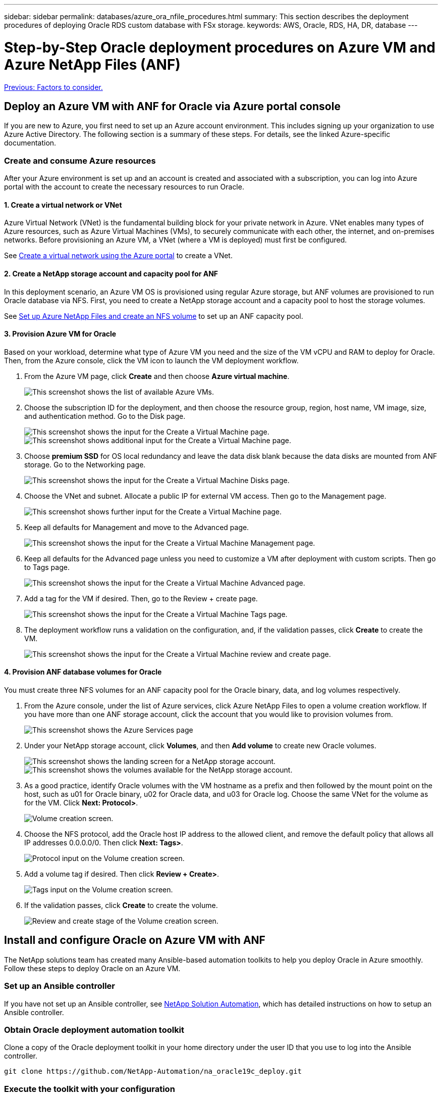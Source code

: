 ---
sidebar: sidebar
permalink: databases/azure_ora_nfile_procedures.html
summary: This section describes the deployment procedures of deploying Oracle RDS custom database with FSx storage.
keywords: AWS, Oracle, RDS, HA, DR, database
---

= Step-by-Step Oracle deployment procedures on Azure VM and Azure NetApp Files (ANF)
:hardbreaks:
:nofooter:
:icons: font
:linkattrs:
:table-stripes: odd
:imagesdir: ./../media/

link:azure_ora_nfile_factors.html[Previous: Factors to consider.]

== Deploy an Azure VM with ANF for Oracle via Azure portal console

If you are new to Azure, you first need to set up an Azure account environment. This includes signing up your organization to use Azure Active Directory. The following section is a summary of these steps. For details, see the linked Azure-specific documentation.

=== Create and consume Azure resources

After your Azure environment is set up and an account is created and associated with a subscription, you can log into Azure portal with the account to create the necessary resources to run Oracle.

==== 1. Create a virtual network or VNet

Azure Virtual Network (VNet) is the fundamental building block for your private network in Azure. VNet enables many types of Azure resources, such as Azure Virtual Machines (VMs), to securely communicate with each other, the internet, and on-premises networks. Before provisioning an Azure VM, a VNet (where a VM is deployed) must first be configured.

See link:https://docs.microsoft.com/en-us/azure/virtual-network/quick-create-portal[Create a virtual network using the Azure portal^] to create a VNet.

==== 2. Create a NetApp storage account and capacity pool for ANF

In this deployment scenario, an Azure VM OS is provisioned using regular Azure storage, but ANF volumes are provisioned to run Oracle database via NFS. First, you need to create a NetApp storage account and a capacity pool to host the storage volumes.

See link:https://docs.microsoft.com/en-us/azure/azure-netapp-files/azure-netapp-files-quickstart-set-up-account-create-volumes?tabs=azure-portal[Set up Azure NetApp Files and create an NFS volume^] to set up an ANF capacity pool.

==== 3. Provision Azure VM for Oracle

Based on your workload, determine what type of Azure VM you need and the size of the VM vCPU and RAM to deploy for Oracle. Then, from the Azure console, click the VM icon to launch the VM deployment workflow.

. From the Azure VM page, click *Create* and then choose *Azure virtual machine*.
+
image:db_ora_azure_anf_vm_01.PNG[This screenshot shows the list of available Azure VMs.]

. Choose the subscription ID for the deployment, and then choose the resource group, region, host name, VM image, size, and authentication method. Go to the Disk page.
+
image:db_ora_azure_anf_vm_02-1.PNG[This screenshot shows the input for the Create a Virtual Machine page.]
image:db_ora_azure_anf_vm_02-2.PNG[This screenshot shows additional input for the Create a Virtual Machine page.]

. Choose *premium SSD* for OS local redundancy and leave the data disk blank because the data disks are mounted from ANF storage. Go to the Networking page.
+
image:db_ora_azure_anf_vm_03.PNG[This screenshot shows the input for the Create a Virtual Machine Disks page.]

. Choose the VNet and subnet. Allocate a public IP for external VM access. Then go to the Management page.
+
image:db_ora_azure_anf_vm_04.PNG[This screenshot shows further input for the Create a Virtual Machine page.]

. Keep all defaults for Management and move to the Advanced page.
+
image:db_ora_azure_anf_vm_05.PNG[This screenshot shows the input for the Create a Virtual Machine Management page.]

. Keep all defaults for the Advanced page unless you need to customize a VM after deployment with custom scripts. Then go to Tags page.
+
image:db_ora_azure_anf_vm_06.PNG[This screenshot shows the input for the Create a Virtual Machine Advanced page.]

. Add a tag for the VM if desired. Then, go to the Review + create page.
+
image:db_ora_azure_anf_vm_07.PNG[This screenshot shows the input for the Create a Virtual Machine Tags page.]

. The deployment workflow runs a validation on the configuration, and, if the validation passes, click *Create* to create the VM.
+
image:db_ora_azure_anf_vm_08.PNG[This screenshot shows the input for the Create a Virtual Machine review and create page.]

==== 4. Provision ANF database volumes for Oracle

You must create three NFS volumes for an ANF capacity pool for the Oracle binary, data, and log volumes respectively.

. From the Azure console, under the list of Azure services, click Azure NetApp Files to open a volume creation workflow. If you have more than one ANF storage account, click the account that you would like to provision volumes from.
+
image:db_ora_azure_anf_vols_00.PNG[This screenshot shows the Azure Services page, with ANF highlighted.]

. Under your NetApp storage account, click *Volumes*, and then *Add volume* to create new Oracle volumes.
+
image:db_ora_azure_anf_vols_01_1.PNG[This screenshot shows the landing screen for a NetApp storage account.]
image:db_ora_azure_anf_vols_01.PNG[This screenshot shows the volumes available for the NetApp storage account.]

. As a good practice, identify Oracle volumes with the VM hostname as a prefix and then followed by the mount point on the host, such as u01 for Oracle binary, u02 for Oracle data, and u03 for Oracle log. Choose the same VNet for the volume as for the VM. Click *Next: Protocol>*.
+
image:db_ora_azure_anf_vols_02.PNG[Volume creation screen.]

. Choose the NFS protocol, add the Oracle host IP address to the allowed client, and remove the default policy that allows all IP addresses 0.0.0.0/0. Then click *Next: Tags>*.
+
image:db_ora_azure_anf_vols_03.PNG[Protocol input on the Volume creation screen.]

. Add a volume tag if desired. Then click *Review + Create>*.
+
image:db_ora_azure_anf_vols_04.PNG[Tags input on the Volume creation screen.]

. If the validation passes, click *Create* to create the volume.
+
image:db_ora_azure_anf_vols_05.PNG[Review and create stage of the Volume creation screen.]


== Install and configure Oracle on Azure VM with ANF

The NetApp solutions team has created many Ansible-based automation toolkits to help you deploy Oracle in Azure smoothly. Follow these steps to deploy Oracle on an Azure VM.

=== Set up an Ansible controller

If you have not set up an Ansible controller, see link:https://docs.netapp.com/us-en/netapp-solutions/automation/automation_introduction.html[NetApp Solution Automation^], which has detailed instructions on how to setup an Ansible controller.

=== Obtain Oracle deployment automation toolkit

Clone a copy of the Oracle deployment toolkit in your home directory under the user ID that you use to log into the Ansible controller.

[source, cli]
git clone https://github.com/NetApp-Automation/na_oracle19c_deploy.git

=== Execute the toolkit with your configuration

See the link:https://docs.netapp.com/us-en/netapp-solutions/databases/cli_automation.html#cli-deployment-oracle-19c-database[CLI deployment Oracle 19c Database^] to execute the playbook with the CLI. You can ignore the ONTAP portion of the variables configuration in the global VARS file when you create database volumes from the Azure console rather than the CLI.

[NOTE]
The toolkit default deploys Oracle 19c with RU 19.8. It can be easily adapted for any other patch level with minor default configuration changes. Also default seed-database active log files are deployed into the data volume. If you need active log files on the log volume, it should be relocated after initial deployment. Reach out to the NetApp Solution team for help if needed.

== Set up AzAcSnap backup tool for app-consistent snapshots for Oracle

The Azure Application-Consistent Snapshot tool (AzAcSnap) is a command-line tool that enables data protection for third-party databases by handling all the orchestration required to put them into an application-consistent state before taking a storage snapshot. It then returns these databases to an operational state. NetApp recommends installing the tool on the database server host. See the following installation and configuration procedures.

=== Install AzAcSnap tool

. Get the most recent version of the link:https://aka.ms/azacsnapinstaller[the AzArcSnap Installer^].

. Copy the downloaded self-installer to the target system.

. Execute the self-installer as the root user with the default installation option. If necessary, make the file executable using the `chmod +x *.run` command.
+
[source, cli]
 ./azacsnap_installer_v5.0.run -I

=== Configure Oracle connectivity

The snapshot tools communicate with the Oracle database and need a database user with appropriate permissions to enable or disable backup mode.

==== 1. Set up AzAcSnap database user

The following examples show the setup of the Oracle database user and the use of sqlplus for communication to the Oracle database. The example commands set up a user (AZACSNAP) in the Oracle database and change the IP address, usernames, and passwords as appropriate.

. From the Oracle database installation, launch sqlplus to log into the database.
+
[source, cli]
su – oracle
sqlplus / AS SYSDBA

. Create the user.
+
[source, cli]
CREATE USER azacsnap IDENTIFIED BY password;

. Grant the user permissions. This example sets the permission for the AZACSNAP user to enable putting the database into backup mode.
+
[source, cli]
GRANT CREATE SESSION TO azacsnap;
GRANT SYSBACKUP TO azacsnap;

. Change the default user's password expiration to unlimited.
+
[source, cli]
ALTER PROFILE default LIMIT PASSWORD_LIFE_TIME unlimited;

. Validate azacsnap connectivity for the database.
+
[source, cli]
connect azacsnap/password
quit;

==== 2. Configure Linux-user azacsnap for DB access with Oracle wallet

The AzAcSnap default installation creates an azacsnap OS user. It's Bash shell environment must be configured for Oracle database access with the password stored in an Oracle wallet.

. As root user, run the `cat /etc/oratab` command to identify the ORACLE_HOME and ORACLE_SID variables on the host.
+
[source, cli]
cat /etc/oratab

. Add ORACLE_HOME, ORACLE_SID, TNS_ADMIN, and PATH variables to the azacsnap user bash profile. Change the variables as needed.
+
[source, cli]
echo "export ORACLE_SID=ORATEST" >> /home/azacsnap/.bash_profile
echo "export ORACLE_HOME=/u01/app/oracle/product/19800/ORATST" >> /home/azacsnap/.bash_profile
echo "export TNS_ADMIN=/home/azacsnap" >> /home/azacsnap/.bash_profile
echo "export PATH=\$PATH:\$ORACLE_HOME/bin" >> /home/azacsnap/.bash_profile

. As the Linux user azacsnap, create the wallet. You are prompted for the wallet password.
+
[source, cli]
sudo su - azacsnap
+
[source, cli]
mkstore -wrl $TNS_ADMIN/.oracle_wallet/ -create

. Add the connect string credentials to the Oracle Wallet. In the following example command, AZACSNAP is the ConnectString to be used by AzAcSnap, azacsnap is the Oracle Database User, and AzPasswd1 is the Oracle User's database password. You are again prompted for the wallet password.
+
[source, cli]
mkstore -wrl $TNS_ADMIN/.oracle_wallet/ -createCredential AZACSNAP azacsnap AzPasswd1

. Create the `tnsnames-ora` file. In the following example command, HOST should be set to the IP address of the Oracle Database and the Server SID should be set to the Oracle Database SID.
+
[source, cli]
echo "# Connection string
AZACSNAP=\"(DESCRIPTION=(ADDRESS=(PROTOCOL=TCP)(HOST=172.30.137.142)(PORT=1521))(CONNECT_DATA=(SID=ORATST)))\"
" > $TNS_ADMIN/tnsnames.ora

. Create the `sqlnet.ora` file.
+
[source, cli]
echo "SQLNET.WALLET_OVERRIDE = TRUE
WALLET_LOCATION=(
    SOURCE=(METHOD=FILE)
    (METHOD_DATA=(DIRECTORY=\$TNS_ADMIN/.oracle_wallet))
) " > $TNS_ADMIN/sqlnet.ora

. Test Oracle access using the wallet.
+
[source, cli]
sqlplus /@AZACSNAP as SYSBACKUP
+
The expected output from the command:
[azacsnap@acao-ora01 ~]$ sqlplus /@AZACSNAP as SYSBACKUP
+
SQL*Plus: Release 19.0.0.0.0 - Production on Thu Sep 8 18:02:07 2022
Version 19.8.0.0.0
+
Copyright (c) 1982, 2019, Oracle.  All rights reserved.
+

Connected to:
Oracle Database 19c Enterprise Edition Release 19.0.0.0.0 - Production
Version 19.8.0.0.0
+
SQL>

=== Configure ANF connectivity

This section explains how to enable communication with Azure NetApp Files (with a VM).

. Within an Azure Cloud Shell session, make sure that you are logged into the subscription that you want to be associated with the service principal by default.
+
[source, cli]
az account show

. If the subscription isn't correct, use the following command:
+
[source, cli]
az account set -s <subscription name or id>

. Create a service principal using the Azure CLI as in the following example:
+
[source, cli]
az ad sp create-for-rbac --name "AzAcSnap" --role Contributor --scopes /subscriptions/{subscription-id} --sdk-auth
+
The expected output:
+
{
  "clientId": "00aa000a-aaaa-0000-00a0-00aa000aaa0a",
  "clientSecret": "00aa000a-aaaa-0000-00a0-00aa000aaa0a",
  "subscriptionId": "00aa000a-aaaa-0000-00a0-00aa000aaa0a",
  "tenantId": "00aa000a-aaaa-0000-00a0-00aa000aaa0a",
  "activeDirectoryEndpointUrl": "https://login.microsoftonline.com",
  "resourceManagerEndpointUrl": "https://management.azure.com/",
  "activeDirectoryGraphResourceId": "https://graph.windows.net/",
  "sqlManagementEndpointUrl": "https://management.core.windows.net:8443/",
  "galleryEndpointUrl": "https://gallery.azure.com/",
  "managementEndpointUrl": "https://management.core.windows.net/"
}

. Cut and paste the output content into a file called `oracle.json` stored in the Linux user azacsnap user bin directory and secure the file with the appropriate system permissions.

[NOTE]

Make sure the format of the JSON file is exactly as described above, especially with the URLs enclosed in double quotes (").

=== Complete the setup of AzAcSnap tool

Follow these steps to configure and test the snapshot tools. After successful testing, you can perform the first database-consistent storage snapshot.

. Change into the snapshot user account.
+
[source, cli]
su - azacsnap

. Change the location of commands.
+
[source, cli]
cd /home/azacsnap/bin/

. Configure a storage backup detail file. This creates an `azacsnap.json` configuration file.
+
[source, cli]
azacsnap -c configure –-configuration new
+
The expected output with three Oracle volumes:
+
[azacsnap@acao-ora01 bin]$ azacsnap -c configure --configuration new
Building new config file
Add comment to config file (blank entry to exit adding comments): Oracle snapshot bkup
Add comment to config file (blank entry to exit adding comments):
Enter the database type to add, 'hana', 'oracle', or 'exit' (for no database): oracle
+
=== Add Oracle Database details ===
Oracle Database SID (e.g. CDB1): ORATST
Database Server's Address (hostname or IP address): 172.30.137.142
Oracle connect string (e.g. /@AZACSNAP): /@AZACSNAP
+
=== Azure NetApp Files Storage details ===
Are you using Azure NetApp Files for the database? (y/n) [n]: y
--- DATA Volumes have the Application put into a consistent state before they are snapshot ---
Add Azure NetApp Files resource to DATA Volume section of Database configuration? (y/n) [n]: y
Full Azure NetApp Files Storage Volume Resource ID (e.g. /subscriptions/.../resourceGroups/.../providers/Microsoft.NetApp/netAppAccounts/.../capacityPools/Premium/volumes/...): /subscriptions/0efa2dfb-917c-4497-b56a-b3f4eadb8111/resourceGroups/ANFAVSRG/providers/Microsoft.NetApp/netAppAccounts/ANFAVSAcct/capacityPools/CapPool/volumes/acao-ora01-u01
Service Principal Authentication filename or Azure Key Vault Resource ID (e.g. auth-file.json or https://...): oracle.json
Add Azure NetApp Files resource to DATA Volume section of Database configuration? (y/n) [n]: y
Full Azure NetApp Files Storage Volume Resource ID (e.g. /subscriptions/.../resourceGroups/.../providers/Microsoft.NetApp/netAppAccounts/.../capacityPools/Premium/volumes/...): /subscriptions/0efa2dfb-917c-4497-b56a-b3f4eadb8111/resourceGroups/ANFAVSRG/providers/Microsoft.NetApp/netAppAccounts/ANFAVSAcct/capacityPools/CapPool/volumes/acao-ora01-u02
Service Principal Authentication filename or Azure Key Vault Resource ID (e.g. auth-file.json or https://...): oracle.json
Add Azure NetApp Files resource to DATA Volume section of Database configuration? (y/n) [n]: n
--- OTHER Volumes are snapshot immediately without preparing any application for snapshot ---
Add Azure NetApp Files resource to OTHER Volume section of Database configuration? (y/n) [n]: y
Full Azure NetApp Files Storage Volume Resource ID (e.g. /subscriptions/.../resourceGroups/.../providers/Microsoft.NetApp/netAppAccounts/.../capacityPools/Premium/volumes/...): /subscriptions/0efa2dfb-917c-4497-b56a-b3f4eadb8111/resourceGroups/ANFAVSRG/providers/Microsoft.NetApp/netAppAccounts/ANFAVSAcct/capacityPools/CapPool/volumes/acao-ora01-u03
Service Principal Authentication filename or Azure Key Vault Resource ID (e.g. auth-file.json or https://...): oracle.json
Add Azure NetApp Files resource to OTHER Volume section of Database configuration? (y/n) [n]: n
+
=== Azure Managed Disk details ===
Are you using Azure Managed Disks for the database? (y/n) [n]: n
+
=== Azure Large Instance (Bare Metal) Storage details ===
Are you using Azure Large Instance (Bare Metal) for the database? (y/n) [n]: n
+
Enter the database type to add, 'hana', 'oracle', or 'exit' (for no database): exit
+

Editing configuration complete, writing output to 'azacsnap.json'.

. As the azacsnap Linux user, run the azacsnap test command for an Oracle backup.
+
[source, cli]
cd ~/bin
azacsnap -c test --test oracle --configfile azacsnap.json
+
The expected output:
+
[azacsnap@acao-ora01 bin]$ azacsnap -c test --test oracle --configfile azacsnap.json
BEGIN : Test process started for 'oracle'
BEGIN : Oracle DB tests
PASSED: Successful connectivity to Oracle DB version 1908000000
END   : Test process complete for 'oracle'
[azacsnap@acao-ora01 bin]$

. Run your first snapshot backup.
+
[source, cli]
azacsnap -c backup –-volume data --prefix ora_test --retention=1

link:azure_ora_nfile_protection.html[Next: Database protection.]
